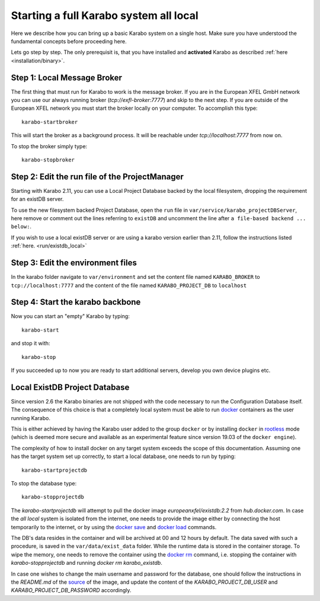 .. _run/all_local:

***************************************
Starting a full Karabo system all local
***************************************

Here we describe how you can bring up a basic Karabo system on a single host. 
Make sure you have understood the fundamental concepts before proceeding here.

Lets go step by step. The only prerequisit is, that you have installed and 
**activated** Karabo as described :ref:`here <installation/binary>`.

Step 1: Local Message Broker
============================

The first thing that must run for Karabo to work is the message broker. 
If you are in the European XFEL GmbH network you can use our always running 
broker (`tcp://exfl-broker:7777`) and skip to the next step. 
If you are outside of the European XFEL network you must start the broker
locally on your computer. 
To accomplish this type::

  karabo-startbroker

This will start the broker as a background process. 
It will be reachable under *tcp://localhost:7777* from now on.

To stop the broker simply type::

  karabo-stopbroker

Step 2: Edit the run file of the ProjectManager
===============================================

Starting with Karabo 2.11, you can use a Local Project Database backed by the
local filesystem, dropping the requirement for an existDB server.

To use the new filesystem backed Project Database, open the ``run`` file in
``var/service/karabo_projectDBServer``, here
remove or comment out the lines referring to ``existDB`` and uncomment
the line after ``a file-based backend ... below:``.

If you wish to use a local existDB server or are using a karabo version
earlier than 2.11, follow the instructions listed
:ref:`here. <run/existdb_local>`

Step 3: Edit the environment files
==================================

In the karabo folder navigate to ``var/environment`` and set the content file
named ``KARABO_BROKER`` to ``tcp://localhost:7777``
and the content of the file named ``KARABO_PROJECT_DB`` to ``localhost``

Step 4: Start the karabo backbone
=================================

Now you can start an "empty" Karabo by typing::

  karabo-start

and stop it with::

  karabo-stop

If you succeeded up to now you are ready to start additional servers, develop
you own device plugins etc.

.. _run/existdb_local:

Local ExistDB Project Database
==============================

Since version 2.6 the Karabo binaries are not shipped with the code necessary
to run the Configuration Database itself. The consequence of this choice is
that a completely local system must be able to run
`docker <https://docs.docker.com/install/linux/docker-ce/binaries/>`_
containers as the user running Karabo.

This is either achieved by having the Karabo user added to the group ``docker``
or by installing ``docker`` in 
`rootless <https://docs.docker.com/engine/security/rootless/>`_ mode
(which is deemed more secure and available as an experimental feature since
version 19.03 of the ``docker engine``).

The complexity of how to install docker on any target system exceeds the scope
of this documentation. Assuming one has the target system set up correctly, 
to start a local database, one needs to run by typing::

  karabo-startprojectdb

To stop the database type::

  karabo-stopprojectdb

The `karabo-startprojectdb` will attempt to pull the docker image 
`europeanxfel/existdb:2.2` from `hub.docker.com`. In case the `all local`
system is isolated from the internet, one needs to provide the image either
by connecting the host temporarily to the internet, or by using the
`docker save <https://docs.docker.com/engine/reference/commandline/save/>`_
and `docker load <https://docs.docker.com/engine/reference/commandline/load/>`_
commands.

The DB's data resides in the container and will be archived at 00 and 12 hours
by default. The data saved with such a procedure, is saved in the 
``var/data/exist_data`` folder. While the runtime data is stored in the
container storage. To wipe the memory, one needs to remove the container
using the `docker rm <https://docs.docker.com/engine/reference/commandline/rm/>`_
command, i.e. stopping the container with `karabo-stopprojectdb` and running
`docker rm karabo_existdb`.

In case one wishes to change the main username and password for the database,
one should follow the instructions in the `README.md` of the
`source <https://git.xfel.eu/gitlab/ITDM/docker_existdb>`_ of the image, and
update the content of the `KARABO_PROJECT_DB_USER` and
`KARABO_PROJECT_DB_PASSWORD` accordingly.
